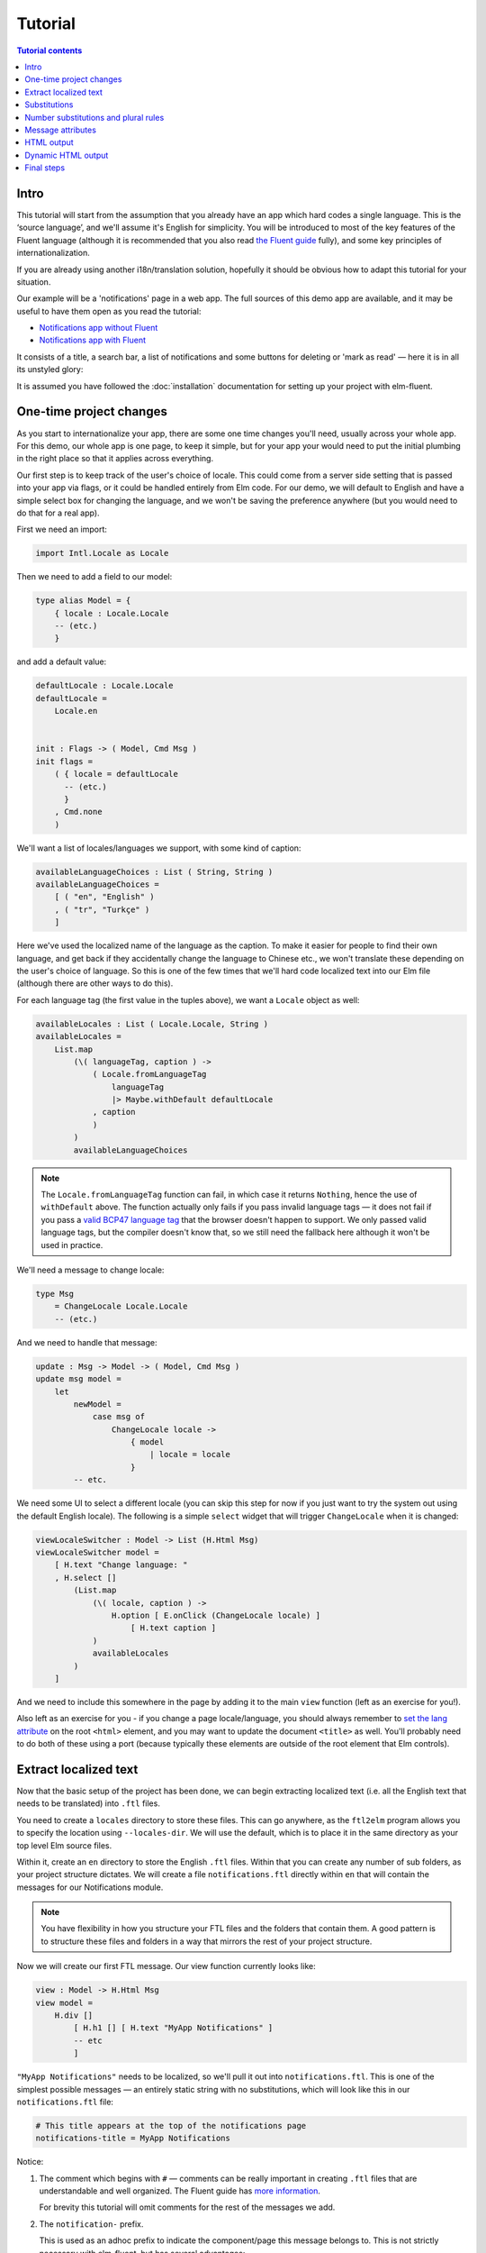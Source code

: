 ==========
 Tutorial
==========

.. contents:: Tutorial contents
   :local:

Intro
=====

This tutorial will start from the assumption that you already have an app which
hard codes a single language. This is the ‘source language’, and we'll assume
it's English for simplicity. You will be introduced to most of the key features
of the Fluent language (although it is recommended that you also read `the
Fluent guide <https://projectfluent.org/fluent/guide/>`_ fully), and some key
principles of internationalization.

If you are already using another i18n/translation solution, hopefully it should
be obvious how to adapt this tutorial for your situation.

Our example will be a 'notifications' page in a web app. The full sources of
this demo app are available, and it may be useful to have them open as you read
the tutorial:

* `Notifications app without Fluent <https://github.com/elm-fluent/elm-fluent/tree/master/docs/tutorial_code/pre>`_
* `Notifications app with Fluent <https://github.com/elm-fluent/elm-fluent/tree/master/docs/tutorial_code/post>`_

It consists of a title, a search bar, a list of notifications and some buttons
for deleting or 'mark as read' — here it is in all its unstyled glory:

.. image:: _static/notifications_app.png
   :alt: Notifications app screenshot
   :align: center

It is assumed you have followed the :doc:`installation` documentation for
setting up your project with elm-fluent.


One-time project changes
========================

As you start to internationalize your app, there are some one time changes
you'll need, usually across your whole app. For this demo, our whole app is one
page, to keep it simple, but for your app your would need to put the initial
plumbing in the right place so that it applies across everything.

Our first step is to keep track of the user's choice of locale. This could come
from a server side setting that is passed into your app via flags, or it could
be handled entirely from Elm code. For our demo, we will default to English and
have a simple select box for changing the language, and we won't be saving the
preference anywhere (but you would need to do that for a real app).

First we need an import:

.. code-block:: elm

   import Intl.Locale as Locale

Then we need to add a field to our model:

.. code-block:: elm

   type alias Model = {
       { locale : Locale.Locale
       -- (etc.)
       }

and add a default value:

.. code-block:: elm

   defaultLocale : Locale.Locale
   defaultLocale =
       Locale.en


   init : Flags -> ( Model, Cmd Msg )
   init flags =
       ( { locale = defaultLocale
         -- (etc.)
         }
       , Cmd.none
       )

We'll want a list of locales/languages we support, with some kind of caption:


.. code-block:: elm

   availableLanguageChoices : List ( String, String )
   availableLanguageChoices =
       [ ( "en", "English" )
       , ( "tr", "Turkçe" )
       ]

Here we've used the localized name of the language as the caption. To make it
easier for people to find their own language, and get back if they accidentally
change the language to Chinese etc., we won't translate these depending on the
user's choice of language. So this is one of the few times that we'll hard code
localized text into our Elm file (although there are other ways to do this).

For each language tag (the first value in the tuples above), we want a
``Locale`` object as well:


.. code-block:: elm

   availableLocales : List ( Locale.Locale, String )
   availableLocales =
       List.map
           (\( languageTag, caption ) ->
               ( Locale.fromLanguageTag
                   languageTag
                   |> Maybe.withDefault defaultLocale
               , caption
               )
           )
           availableLanguageChoices


.. note::

   The ``Locale.fromLanguageTag`` function can fail, in which case it returns
   ``Nothing``, hence the use of ``withDefault`` above. The function actually
   only fails if you pass invalid language tags — it does not fail if you pass a
   `valid BCP47 language tag
   <https://www.w3.org/International/articles/language-tags/>`_ that the browser
   doesn't happen to support. We only passed valid language tags, but the
   compiler doesn't know that, so we still need the fallback here although it
   won't be used in practice.


We'll need a message to change locale:

.. code-block:: elm

   type Msg
       = ChangeLocale Locale.Locale
       -- (etc.)

And we need to handle that message:


.. code-block:: elm

   update : Msg -> Model -> ( Model, Cmd Msg )
   update msg model =
       let
           newModel =
               case msg of
                   ChangeLocale locale ->
                       { model
                           | locale = locale
                       }
           -- etc.


We need some UI to select a different locale (you can skip this step for now if
you just want to try the system out using the default English locale). The
following is a simple ``select`` widget that will trigger ``ChangeLocale`` when
it is changed:

.. code-block:: elm

   viewLocaleSwitcher : Model -> List (H.Html Msg)
   viewLocaleSwitcher model =
       [ H.text "Change language: "
       , H.select []
           (List.map
               (\( locale, caption ) ->
                   H.option [ E.onClick (ChangeLocale locale) ]
                       [ H.text caption ]
               )
               availableLocales
           )
       ]

And we need to include this somewhere in the page by adding it to the main
``view`` function (left as an exercise for you!).

Also left as an exercise for you - if you change a page locale/language, you
should always remember to `set the lang attribute
<https://www.w3.org/International/questions/qa-html-language-declarations>`_ on
the root ``<html>`` element, and you may want to update the document ``<title>``
as well. You'll probably need to do both of these using a port (because
typically these elements are outside of the root element that Elm controls).

Extract localized text
======================

Now that the basic setup of the project has been done, we can begin extracting
localized text (i.e. all the English text that needs to be translated) into
``.ftl`` files.

You need to create a ``locales`` directory to store these files. This can go
anywhere, as the ``ftl2elm`` program allows you to specify the location using
``--locales-dir``. We will use the default, which is to place it in the same
directory as your top level Elm source files.

Within it, create an ``en`` directory to store the English ``.ftl`` files.
Within that you can create any number of sub folders, as your project structure
dictates. We will create a file ``notifications.ftl`` directly within ``en``
that will contain the messages for our Notifications module.

.. note::

   You have flexibility in how you structure your FTL files and the folders that
   contain them. A good pattern is to structure these files and folders in a way
   that mirrors the rest of your project structure.


Now we will create our first FTL message. Our view function currently looks like:

.. code-block:: elm

   view : Model -> H.Html Msg
   view model =
       H.div []
           [ H.h1 [] [ H.text "MyApp Notifications" ]
           -- etc
           ]


``"MyApp Notifications"`` needs to be localized, so we'll pull it out into
``notifications.ftl``. This is one of the simplest possible messages — an
entirely static string with no substitutions, which will look like this in our
``notifications.ftl`` file:


.. code-block:: ftl

   # This title appears at the top of the notifications page
   notifications-title = MyApp Notifications


Notice:

1. The comment which begins with ``#`` — comments can be really important in
   creating ``.ftl`` files that are understandable and well organized. The
   Fluent guide has `more information
   <https://projectfluent.org/fluent/guide/comments.html>`_.

   For brevity this tutorial will omit comments for the rest of the messages we
   add.

2. The ``notification-`` prefix.

   This is used as an adhoc prefix to indicate the component/page this message
   belongs to. This is not strictly necessary with elm-fluent, but has several
   advantages:

   * If you want to combine FTL files at some point, it will help to avoid name
     clashes. You may also want to use the same FTL files with other
     technologies (e.g. server side rendering), and these technologies tend
     to use bundles that combine multiple ``.ftl`` files.

   * It will result in an Elm function that has a longer name, and so helps
     reduce the possibility of name clashes with other functions. To avoid
     problems, elm-fluent refuses to generate functions that would clash with
     `default imports
     <https://package.elm-lang.org/packages/elm/core/latest/Basics>`_.

   * It is the convention used by Mozilla for their message IDs, and so
     is a standard.

3. The naming style:

   The naming style used here is words-separated-with-hyphens. This is the
   normal convention in Fluent. These are not valid identifiers in Elm, and so
   are converted to camelCase by ``ftl2elm``. You could also use camelCase
   directly as your message ID e.g. ``notificationsTitle``


Now run the ``ftl2elm``::


  ftl2elm --verbose


(See also ``ftl2elm --help`` for other options, especially if you are using a
different directory layout.)

You'll hopefully see output like the following::

    Writing files:

    Writing Ftl/EN/Notifications.elm
    Writing Ftl/Translations/Notifications.elm
    Success!

(This tutorial won't mention running ``ftl2elm`` again - every time you change
``.ftl`` files you'll need to run ``ftl2elm`` again - or, use the ``--watch``
option and leave it running).

Let's look at ``Ftl/EN/Notifications.elm``. This is a compilation of our
``notifications.ftl``, and it looks something like this (slightly abridged):


.. code-block:: elm

   module Ftl.EN.Notifications exposing (notificationsTitle)

   import Intl.Locale as Locale

   notificationsTitle : Locale.Locale -> a -> String
   notificationsTitle locale_ args_ =
       "MyApp Notifications"


The body is as simple as you would expect for this simple case — it just returns
the string!

In addition, there is a similar function in ``Ftl/Translations.elm``. The sole
purpose of this function is to dispatch to the correct language, depending on
the locale you pass in. It looks something like this (a bit redundant at the
moment, as we only have one language so far):

.. code-block:: elm

    module Ftl.Translations.Notifications exposing (notificationsTitle)

    import Ftl.EN.Notifications as EN
    import Intl.Locale as Locale

    notificationsTitle : Locale.Locale -> a -> String
    notificationsTitle locale_ args_ =
        case String.toLower (Locale.toLanguageTag locale_) of
            "en" ->
                EN.notificationsTitle locale_ args_
            _ ->
                EN.notificationsTitle locale_ args_


This is the function we'll be using from our ``Notifications.elm`` module. First
some imports are needed:

.. code-block:: elm

   import Fluent
   import Ftl.Translations.Notifications as T


Then we modify the view function to use the generated function:

.. code-block:: elm

   view : Model -> H.Html Msg
   view model =
       H.div []
           [ H.h1 [] [ H.text (T.notificationsTitle model.locale ()) ]
           -- etc.
           ]

Note we always pass:

* the locale value
* a value containing substitution parameters (if any).

In this case we have no substitution parameters, so we can pass any value, and
we chose the empty value ``()`` for simplicity.

First message done! You can check your project compiles and works.

.. note::

   **Generated Ftl files**

   A bunch of files have been generated in a ``Ftl`` folder. You shouldn't edit
   these directly, or add them to VCS. Be sure to add this folder to
   ``.gitignore`` (etc.)


Substitutions
=============

The next bit of our view consists of some complex bit of Elm code that generates
text like the following:


    Hello, Mary. You have 2 unread messages.


We can split this into two messages.


.. note::

   Splitting of localized text has to be done very carefully. One of the key
   principles of translating apps is that **you cannot split a sentence or label
   into parts and translate the parts separately**. This might work for English,
   but will fail for other languages. Usually if you have several unrelated
   sentences in a block of text, you can split them into a message for each
   sentence, but do not split up a sentence (or other text fragment like a
   title) further.

Our first message is a greeting, but it has a substitution. It will look like this in our FTL file:


.. code-block:: ftl


   notifications-greeting = Hello, { $username }.


And we use it like this in our Elm code:

.. code-block:: elm

     [ H.text (T.notificationsGreeting model.locale { username = model.userName })
     -- (etc.)
     ]


Notice how we pass substitutions in a record type. The signature for
``notificationsGreeting`` looks like this:

.. code-block:: elm

   notificationsGreeting : Locale.Locale -> { a | username : String } -> String

This means if you fail to pass this argument in your Elm code, or try to pass
something of the wrong type, you'll get a compilation error, which is exactly
what we want to happen.

Number substitutions and plural rules
=====================================

The next sentence we need to internationalize is ``"You have X unread
messages."``.

The Elm code we are starting with looks like this:

.. code-block:: elm


   H.text
     (let
         unreadNotificationsCount =
             unreadNotifications model |> List.length
      in
         if unreadNotificationsCount == 1 then
             "You have 1 unread message."
         else
             ("You have " ++ toString unreadNotificationsCount ++ " unread messages.")
     )

There are some big issues with this code:

* It hard-codes English language pluralization rules. In English, we use the
  singular form for 1, and plural form for everything else (including zero).
  This pattern does not apply to other languages. So we need to move this logic
  into the FTL file, where translators are able to apply the correct logic for
  their language.

* It hard-codes a number formatting function that is only appropriate for some
  languages. If we were using floating point numbers, we can easily get
  completely wrong number formatting. For example, ``1.002`` ("one and two
  one-thousandths") can be written in English as the string ``"1.002"``.
  However, in most European locales, that string means "one thousand and two",
  while ``"1,002"`` means "one and two one-thousandths".

Fluent fixes these things for us. We pull out the entire message into FTL like
this, using `Fluent selector syntax
<https://projectfluent.org/fluent/guide/selectors.html>`_, to produce the
following which is appropriate for English:

.. code-block:: ftl

   notifications-unread-count = { $count ->
       [one]     You have 1 unread message.
      *[other]   You have { NUMBER($count) } unread messages.
    }

Our view code looks like this:


.. code-block:: elm

   H.text
     (T.notificationsUnreadCount model.locale
         { count = Fluent.number (unreadNotifications model |> List.length) }
     )

This time, instead of passing a string as an argument, we pass a number. We
actually pass it as a ``Fluent.FluentNumber number`` value. The purpose of
``FluentNumber`` is that it allows us to optionally pass formatting options
along with the number. In this case we didn't add formatting options, so we just
used :ref:`fluent-number`. We could have used :ref:`fluent-formattednumber` to
specify formatting options (which includes things like currencies).

It is also possible for the translators to add parameters using the `NUMBER
builtin <https://projectfluent.org/fluent/guide/functions.html#number>`_.

Similarly, not covered in this tutorial, there is the Fluent `DATETIME builtin
<https://projectfluent.org/fluent/guide/functions.html#datetime>`_, and
elm-fluent functions :ref:`fluent-date` and :ref:`fluent-formatteddate` which
are used to pass dates into messages.

Message attributes
==================

The next piece of HTML we need to internationalize is the search box. The Elm
code looks like this:

.. code-block:: elm

   viewSearchBar : Model -> H.Html Msg
   viewSearchBar model =
       H.div []
           [ H.input
               [ A.type_ "search"
               , A.name "q"
               , A.placeholder "Search"
               , A.attribute "aria-label" "Search through notifications"
               , A.value model.searchBoxText
               , E.onInput SearchBoxInput
               ]
               []
           ]

We can continue with this in exactly the same way as before — creating a message
for each piece of English text that needs to be translated. One need that often
crops up in web apps is that we have some closely related pieces of text, and we
might want to group them more tightly. In the case above we have two pieces of
text that appear as part of the search box - ``"Search"`` as the placeholder,
and ``"Search through notifications"`` as the `ARIA label
<https://www.w3.org/TR/wai-aria-1.1/#aria-label>`_, which will be used by screen
readers.

There is a Fluent feature designed exactly for this case, called attributes. We
can create an FTL message as follows:

.. code-block:: ftl

   notifications-search-box
                           .placeholder = Search
                           .aria-label = Search through notifications

This will create two message functions for us. In this case, to produce valid
Elm identifiers, the ``.`` is translated to an underscore, so we end up with
``notificationsSearchBox_placeholder`` and ``notificationsSearchBox_ariaLabel``.
These can be used in the same way as before, so our Elm code becomes:

.. code-block:: elm

   viewSearchBar : Model -> H.Html Msg
   viewSearchBar model =
       H.div []
           [ H.input
               [ A.type_ "search"
               , A.name "q"
               , A.placeholder (T.notificationsSearchBox_placeholder model.locale ())
               , A.attribute "aria-label" (T.notificationsSearchBox_ariaLabel model.locale ())
               , A.value model.searchBoxText
               , E.onInput SearchBoxInput
               ]
               []
           ]

This example also illustrates the use of localized text in attributes — because
our translation functions simply return strings, their output can be used in a
wide variety of contexts.

HTML output
===========

Although string output is the most flexible, there are times when you need HTML
output.

For example, we may simply want to highlight some text in some way. Suppose in our
greeting we want to highlight the username in bold:

.. code-block:: html

   Hello <b>Mary</b>, so nice to have you back!

Remember that a key rule of i18n is that we mustn't attempt to split this into
parts, translate separately, and put back together. We need to keep these parts
together as a single, translatable unit.

This is handled in elm-fluent simply by giving the message ID a special suffix -
``-html`` or ``Html`` — and then putting the desired HTML markup directly in the
``.ftl`` file:

.. code-block:: ftl

   notifications-greeting-html = Hello <b>{ $username }</b>, so nice to have you back!

In this case, ``ftl2elm`` will generate a function which returns ``List (Html
msg)`` instead of ``String``. You can use it just as you expect, e.g.:

.. code-block:: elm

   H.p []
     (T.notificationsGreetingHtml model.locale { username = model.userName } [])

Note, however, this takes one extra parameter, for which we passed an empty
list. The purpose of this parameter is explained in the next section.

Before we go on, there are a few things to note:

* Compare the combined FTL + Elm you have above with what you would have had
  before if you had written it all in Elm:

  .. code-block:: elm

     H.p []
       [ H.text "Hello "
       , H.b [] [ H.text model.userName
                ]
       , H.text ", so nice to have you back!"
       ]

  You may notice that your code, even when you add back in the FTL, is now
  shorter and much more readable! This is just a little bonus that comes from
  using a purpose-designed language like FTL, and a compiler (ftl2elm) that will
  generate all that ``Html`` code for you...

* elm-fluent can handle a lot more than this simple case — all the other Fluent
  features can be combined with HTML. This includes also being able to use
  attributes in the HTML, and substitutions within attributes etc.

  There are a few limitations. You cannot have substitutions or other similar
  constructs in element names or attribute names, for example:

  .. code-block:: ftl

    bad-message-1-html = Some <{ $arg }>text</{ $arg }>

    bad-message-2-html = Some <b { $arg }="value">text</b>

  There are also limitations with respect to Fluent's mechanism for `message
  references <https://projectfluent.org/fluent/guide/references.html>`_. You can
  reference both HTML and plain text messages from HTML messages, and it will do
  the right thing, but you cannot reference an HTML message from a plain text
  one. (This might be obvious from the type system - we can embed ``String``
  into ``List (Html msg)`` via ``Html.text``, but we can't embed ``List (Html
  msg)`` into ``String``.

* You should consider carefully how much HTML you should put into your FTL
  files, and keep it as simple as possible. Remember it will be read and
  translated by translators who may not be experts in HTML. Use the mechanisms
  described in the next section to keep as many HTML attributes in your Elm code
  as possible.

Dynamic HTML output
===================

The above mechanism works fine for simple cases, but in Elm we often have more
complex HTML, and in particular we have ``Html`` constructs that cannot be
simply embedded into FTL files as a string.

For example, in our demo app, when you press the 'Delete' button, you get a
confirmation panel that has hyperlinks like this:

    These 2 messages will be permanently deleted - **cancel** or **confirm**

…except that 'cancel' and 'confirm' are hyperlinks with behavior attached. The
Elm code looks like this:


  .. code-block:: elm

     [ H.text "These "
     , H.text <| toString <| Set.size model.selectedNotifications
     , H.text " messages will be permanently deleted - "
     , H.a
         [ A.href "#"
         , onClickSimply DeleteCancel
         ]
         [ H.text "cancel" ]
     , H.text " or "
     , H.a
         [ A.href "#"
         , onClickSimply DeleteConfirm
         ]
         [ H.text "confirm" ]
     ]

We need the ``a`` elements to be embedded in translatable text (as discussed
above — we don't want to split this text up). But we also need a way to attach
those event handlers to the anchors, and we need to ensure we don't mix up those
event handlers.

(Also, we got lazy above and didn't handle the case of a single message very
well — we'll fix that as we go).

This is probably one of the most complex examples you'll come across, so the
next section will be a little bit heavy. But if you can master this you have the
tools to handle any similar situation.

Let's start with a first attempt at our FTL message:

.. code-block:: ftl

   notifications-delete-confirm-panel-html =
     { $count ->
        [one]    This message
       *[other]  These { $count } messages
     } will be permanently deleted - <a>cancel</a> or <a>confirm</a>

and our Elm code to call it:

.. code-block:: elm

   T.notificationsDeleteConfirmPanelHtml model.locale { count = Fluent.number <| Set.size model.selectedNotifications } []

This will produce the right text, but the 'cancel' and 'confirm' parts don't do
anything, or even look like links yet.

If you look at the type signature of the generated
``notificationsDeleteConfirmPanelHtml``, you'll find this:


.. code-block:: elm

   notificationsDeleteConfirmPanelHtml : Locale.Locale -> { a | count : Fluent.FluentNumber number } -> List (String, List (Html.Attribute msg)) -> List (Html.Html msg)

That final parameter looks a bit intimidating, but it is simply a way of passing
the attributes that we would have attached directly before. To break it down, it
is a list of tuples, where each tuple consists of:

1. A string element, whose value should be a CSS selector (a very limited subset of CSS selectors, to be precise)
2. A list of attributes that are attached to the elements that match those CSS
   selectors.

So, for a start, for our ``a`` elements to be actually rendered as hyperlinks,
they need an ``href`` value. Both anchors match the CSS selector ``a``, so let's
replace that final empty list with:

.. code-block:: elm

   [("a", [ A.href "#" ])]

Rebuild, and you'll find the two ``a`` elements at least appear as links.

We now need to attach the event handlers. In most cases, in a single piece of
translatable text we would only have a single link or ‘active’ element that
needs attributes, so we would just add more attributes to the list above — like
this:

.. code-block:: elm

   [ ( "a", [ A.href "#"
            , onClickSimply DeleteConfirm ] )
   ]

But in this case we need to attach different handlers to the different elements,
and they are both anchors. This means we will need to change the FTL message so
that the two ``a`` elements can be distinguished somehow.

To enable this, elm-fluent supports a subset of CSS selectors. The full list is:

+-----------------------------------+-------------------------+
| Type                              | Example                 |
+===================================+=========================+
| element                           | a                       |
+-----------------------------------+-------------------------+
| class                             | .foo                    |
+-----------------------------------+-------------------------+
| id                                | #mything                |
+-----------------------------------+-------------------------+
| attribute present                 | [data-bar]              |
+-----------------------------------+-------------------------+
| attribute value                   | [data-bar="value"]      |
+-----------------------------------+-------------------------+
| element and class                 | a.foo                   |
+-----------------------------------+-------------------------+
| element and id                    | a#mything               |
+-----------------------------------+-------------------------+
| element and attribute present     | a[data-bar]             |
+-----------------------------------+-------------------------+
| element and attribute value       | a[data-bar="value"]     |
+-----------------------------------+-------------------------+


For our purposes, we're going to add two adhoc ``data-`` attributes to our
message — plus an explanatory note for the translators. We'll actually start
them both ``data-ftl-`` — these attributes will appear in the final rendered
HTML, and we probably want to avoid clashing with other ``data-`` attributes we
might be using for other purposes. So our FTL looks like this:

.. code-block:: ftl

   # Confirmation message when deleting notifications.
   # It includes two hyperlinks - 'cancel' to cancel the deletion,
   # and 'confirm' to continue.
   # You must wrap the 'cancel' text in:
   #
   #   <a data-ftl-cancel>...</a>
   #
   # and wrap the `confirm' text in:
   #
   #   <a data-ftl-confirm>...</a>
   #
   notifications-delete-confirm-panel-html =
     { $count ->
        [one]   This message
       *[one]   These { $count } messages
     } will be permanently deleted - <a data-ftl-cancel>cancel</a> or <a data-ftl-confirm>confirm</a>

Our Elm code becomes:


.. code-block:: elm

   T.notificationsDeleteConfirmPanelHtml model.locale
       { count = Fluent.number <| Set.size model.selectedNotifications }
       [ ( "a", [ A.href "#" ] )
       , ( "[data-ftl-cancel]", [ onClickSimply DeleteCancel ] )
       , ( "[data-ftl-confirm]", [ onClickSimply DeleteConfirm ] )
       ]

That's it! The generated code in ``notificationsDeleteConfirmPanelHtml`` takes
care of adding the passed in attributes to the right nodes, so you get the same
functionality as before.

Let's just take stock of what we have to do for these cases:

1. Pull out the text and the essential HTML structure into FTL.

2. For all the attributes we were attaching before, create a CSS selector to
   match the HTML node they should be attached to, and put them together in a
   tuple, passing the list of tuples as the final parameter to the message
   function.

3. If necessary, add some attributes to the HTML in the FTL file to disambiguate
   the HTML nodes, and adjust the CSS selectors accordingly.

The result is that we have a clean separation of concerns. Our localized text is
in one place, and it has the flexibility to structure the text and any embedded
HTML in any way necessary for the language. The text is actually much more
succinct and readable than before.

Our behavior is still all defined in Elm, though, where we want it. Admittedly
it has become more dense, but we've only had to make simple, local changes.

.. note:: Performance

   This use of CSS selectors might make some people worry about performance. Is
   there some heavy HTML parsing going on behind the scenes?

   In reality, all the HTML parsing happens at compile time i.e. when
   ``ftl2elm`` runs. We know at compile time the exact list of supported CSS
   selectors that each node can match. For example, if we have ``<a
   class="foo">`` in the FTL, the complete list is ``a``, ``.foo`` and
   ``a.foo``. The generated code for that node does a simple ``List.filter`` on
   the passed in attributes to find these 3 selectors. This is a little bit more
   expensive than the original code, but there isn't any heavy lifting going on
   at runtime.

Final steps
===========

Having now completed our English ``notifications.ftl`` file, the next step is to
distribute this to translators, so that they can produce similar ones, but in
the target languages. When returned, these will be added to your project in new
directories under ``locales`` using the same structure as before and committed
to source control (like the original).

Finally, we can use ``ftl2elm`` to compile everything as part of our deployment
process. ``ftl2elm`` can pick up quite a few errors in FTL files itself, and
will complain loudly by default and fail. Other errors will be picked up by the
Elm compiler (e.g. missing arguments to messages), to ensure that you can't
deploy with broken translations.
